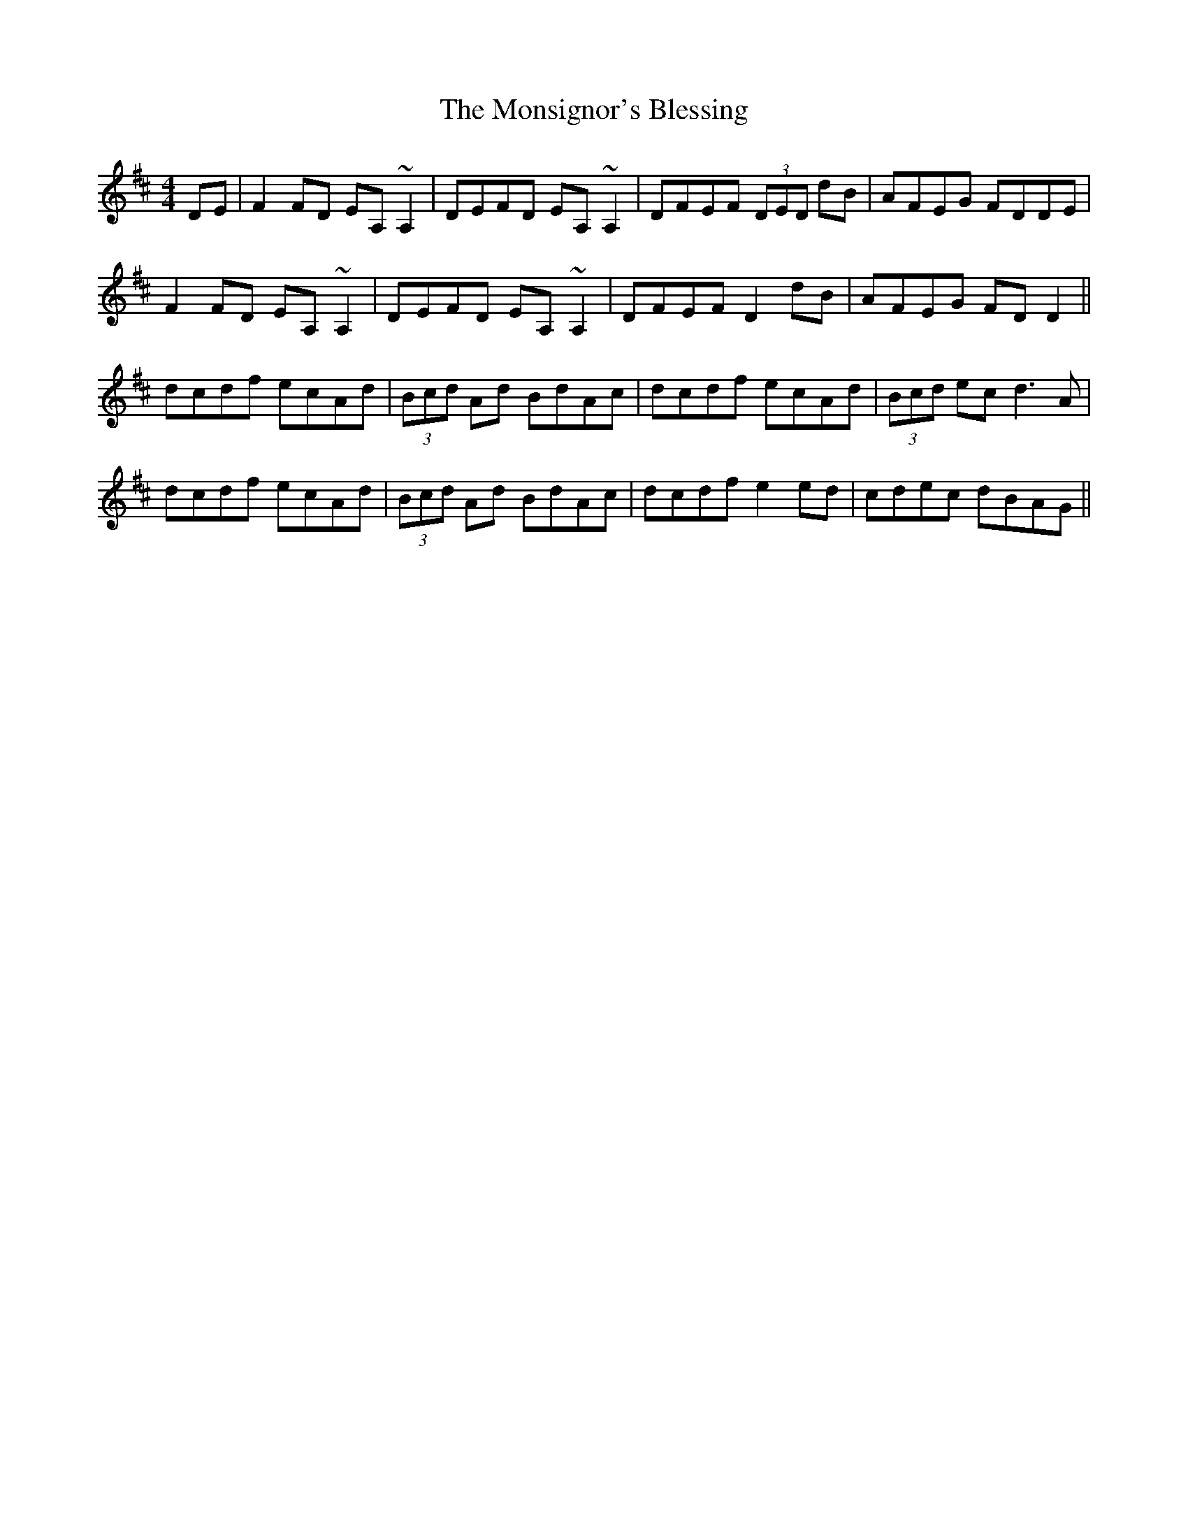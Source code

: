 X: 27582
T: Monsignor's Blessing, The
R: reel
M: 4/4
K: Dmajor
DE|F2 FD EA, ~A,2|DEFD EA, ~A,2|DFEF (3DED dB|AFEG FDDE|
F2 FD EA, ~A,2|DEFD EA, ~A,2|DFEF D2 dB|AFEG FD D2||
dcdf ecAd|(3Bcd Ad BdAc|dcdf ecAd|(3Bcd ec d3 A|
dcdf ecAd|(3Bcd Ad BdAc|dcdf e2 ed|cdec dBAG||

